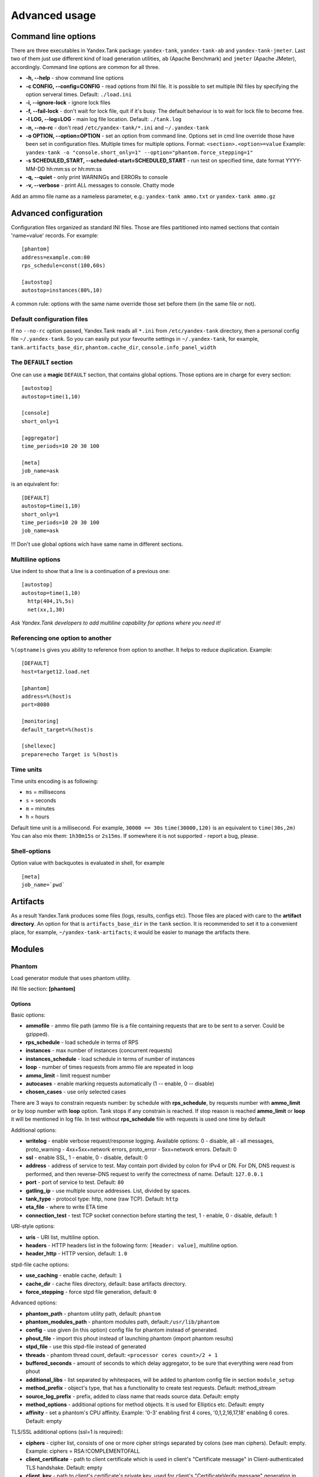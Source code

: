 Advanced usage
--------------

Command line options
~~~~~~~~~~~~~~~~~~~~

There are three executables in Yandex.Tank package: ``yandex-tank``,
``yandex-tank-ab`` and ``yandex-tank-jmeter``. Last two of them just use
different kind of load generation utilities, ``ab`` (Apache Benchmark) and
``jmeter`` (Apache JMeter), accordingly. Command line options are common
for all three.

- **-h, --help** - show command line options 
- **-c CONFIG, --config=CONFIG** - read options from INI file. It is possible to set multiple INI files by specifying the option serveral times. Default: ``./load.ini`` 
- **-i, --ignore-lock** - ignore lock files 
- **-f, --fail-lock** - don't wait for lock file, quit if it's busy. The default behaviour is to wait for lock file to become free. 
- **-l LOG, --log=LOG** - main log file location. Default: ``./tank.log``
- **-n, --no-rc** - don't read ``/etc/yandex-tank/*.ini`` and ``~/.yandex-tank``
- **-o OPTION, --option=OPTION** - set an option from command line. Options set in cmd line override those have been set in configuration files. Multiple times for multiple options. Format: ``<section>.<option>=value`` Example: ``yandex-tank -o "console.short_only=1" --option="phantom.force_stepping=1"``
- **-s SCHEDULED_START, --scheduled-start=SCHEDULED_START** - run test on specified time, date format YYYY-MM-DD hh:mm:ss or hh:mm:ss
- **-q, --quiet** - only print WARNINGs and ERRORs to console 
- **-v, --verbose** - print ALL messages to console. Chatty mode


Add an ammo file name as a nameless parameter, e.g.:
``yandex-tank ammo.txt`` or ``yandex-tank ammo.gz``

Advanced configuration
~~~~~~~~~~~~~~~~~~~~~~

Configuration files organized as standard INI files. Those are files
partitioned into named sections that contain 'name=value' records. For
example: 

::

    [phantom] 
    address=example.com:80
    rps_schedule=const(100,60s)
    
    [autostop] 
    autostop=instances(80%,10)

A common rule: options with the
same name override those set before them (in the same file or not).

Default configuration files
^^^^^^^^^^^^^^^^^^^^^^^^^^^

If no ``--no-rc`` option passed, Yandex.Tank reads all ``*.ini`` from
``/etc/yandex-tank`` directory, then a personal config file
``~/.yandex-tank``. So you can easily put your favourite settings in
``~/.yandex-tank``, for example, ``tank.artifacts_base_dir``,
``phantom.cache_dir``, ``console.info_panel_width``

The ``DEFAULT`` section
^^^^^^^^^^^^^^^^^^^^^^^

One can use a **magic** ``DEFAULT`` section, that contains global
options. Those options are in charge for every section: 

::

    [autostop] 
    autostop=time(1,10)
    
    [console] 
    short_only=1
    
    [aggregator] 
    time_periods=10 20 30 100
    
    [meta] 
    job_name=ask 

is an equivalent for:

::

    [DEFAULT]
    autostop=time(1,10) 
    short_only=1 
    time_periods=10 20 30 100
    job_name=ask
    
!!! Don't use global options wich have same name in different sections.


Multiline options
^^^^^^^^^^^^^^^^^

Use indent to show that a line is a continuation of a previous one:

:: 

    [autostop]
    autostop=time(1,10)
      http(404,1%,5s)
      net(xx,1,30)
*Ask Yandex.Tank developers to add multiline capability for options
where you need it!*

Referencing one option to another
^^^^^^^^^^^^^^^^^^^^^^^^^^^^^^^^^

``%(optname)s`` gives you ability to reference from option to another. It helps to reduce duplication. Example:

::

    [DEFAULT]
    host=target12.load.net  
  
    [phantom]
    address=%(host)s
    port=8080
    
    [monitoring]
    default_target=%(host)s
    
    [shellexec]
    prepare=echo Target is %(host)s

Time units
^^^^^^^^^^

Time units encoding is as following: 

* ``ms`` = millisecons \

* ``s`` = seconds \

* ``m`` = minutes \

* ``h`` = hours 

Default time unit is a millisecond. For example, ``30000 == 30s``
``time(30000,120)`` is an equivalent to ``time(30s,2m)`` You can also
mix them: ``1h30m15s`` or ``2s15ms``. If somewhere it is not supported - report a bug, please.

Shell-options
^^^^^^^^^^

Option value with backquotes is evaluated in shell, for example

::

 [meta]
 job_name=`pwd`

Artifacts
~~~~~~~~~

As a result Yandex.Tank produces some files (logs, results, configs
etc). Those files are placed with care to the **artifact directory**. An
option for that is ``artifacts_base_dir`` in the ``tank`` section. It is
recommended to set it to a convenient place, for example,
``~/yandex-tank-artifacts``; it would be easier to manage the artifacts
there.

Modules
~~~~~~~

Phantom
^^^^^^^

Load generator module that uses phantom utility.

INI file section: **[phantom]**

Options
'''''''

Basic options: 

* **ammofile** - ammo file path (ammo file is a file containing requests that are to be sent to a server. Could be gzipped). 
* **rps_schedule** - load schedule in terms of RPS 
* **instances** - max number of instances (concurrent requests) 
* **instances_schedule** - load schedule in terms of number of instances 
* **loop** - number of times requests from ammo file are repeated in loop 
* **ammo_limit** - limit request number
* **autocases** - enable marking requests automatically (1 -- enable, 0 -- disable)
* **chosen_cases** - use only selected cases

There are 3 ways to constrain requests number: by schedule with **rps_schedule**, by requests number with **ammo_limit** or by loop number with **loop** option. Tank stops if any constrain is reached. If stop reason is reached **ammo_limit** or **loop** it will be mentioned in log file. In test without **rps_schedule** file with requests is used one time by default

Additional options: 

* **writelog** - enable verbose request/response logging. Available options: 0 - disable, all - all messages, proto_warning - 4хх+5хх+network errors, proto_error - 5хх+network errors. Default: 0
* **ssl** - enable SSL, 1 - enable, 0 - disable, default: 0 
* **address** - address of service to test. May contain port divided by colon for IPv4 or DN. For DN, DNS request is performed, and then reverse-DNS request to verify the correctness of name. Default: ``127.0.0.1`` 
* **port** - port of service to test. Default: ``80`` 
* **gatling_ip** - use multiple source addresses. List, divided by spaces. 
* **tank_type** - protocol type: http, none (raw TCP). Default: ``http``
* **eta_file** - where to write ETA time
* **connection_test** - test TCP socket connection before starting the test, 1 - enable, 0 - disable, default: 1

URI-style options: 

* **uris** - URI list, multiline option. 
* **headers** - HTTP headers list in the following form: ``[Header: value]``, multiline option. 
* **header\_http** - HTTP version, default: ``1.0``

stpd-file cache options: 

* **use_caching** - enable cache, default: ``1`` 
* **cache_dir** - cache files directory, default: base artifacts directory. 
* **force_stepping** - force stpd file generation, default: ``0``

Advanced options: 

* **phantom_path** - phantom utility path, default: ``phantom`` 
* **phantom_modules_path** - phantom modules path, default:``/usr/lib/phantom`` 
* **config** - use given (in this option) config file for phantom instead of generated. 
* **phout_file** - import this phout instead of launching phantom (import phantom results)
* **stpd_file** - use this stpd-file instead of generated 
* **threads** - phantom thread count, default: ``<processor cores count>/2 + 1``
* **buffered_seconds** - amount of seconds to which delay aggregator, to be sure that everything were read from phout
* **additional_libs** - list separated by whitespaces, will be added to phantom config file in section ``module_setup`` 
* **method_prefix** - object's type, that has a functionality to create test requests. Default: method_stream
* **source_log_prefix** - prefix, added to class name that reads source data. Default: empty
* **method_options** - additional options for method objects. It is used for Elliptics etc. Default: empty
* **affinity** - set a phantom's CPU affinity. Example: '0-3' enabling first 4 cores, '0,1,2,16,17,18' enabling 6 cores. Default: empty

TLS/SSL additional options (ssl=1 is required):

* **ciphers** - cipher list, consists of one or more cipher strings separated by colons (see man ciphers). Default: empty. Example: ciphers = RSA:!COMPLEMENTOFALL
* **client_certificate** - path to client certificate which is used in client's "Certificate message" in Client-authenticated TLS handshake. Default: empty
* **client_key** - path to client's certificate's private key, used for client's "CertificateVerify message" generation in Client-authenticated TLS handshake. Default: empty

Phantom http-module tuning options: 

* **phantom_http_line** - First line length. Default - 1K
* **phantom_http_field_num** - Headers amount. Default - 128
* **phantom_http_field** - Header size. Default - 8K
* **phantom_http_entity** - Answer size. Please, keep in mind, especially if your service has large answers, that phantom doesn't read more than defined in ``phantom_http_entity``. Default - 8M

Artifacts
'''''''''

*  **phantom_*.conf** - generated configuration files
*  **phout_*.log** - raw results file
*  **phantom_stat_*.log** - phantom statistics, aggregated by seconds
*  **answ_*.log** - detailed request/response log
*  **phantom_*.log** - internal phantom log



Multi-tests
'''''''''''
To make several simultaneous tests with phantom, add proper amount of sections with names ``phantom-_N_``. All subtests are executed in parallel. Multi-test ends as soon as one subtest stops. Example:

:: 

    [phantom]
    phantom_path=phantom
    ammofile=data/dummy.ammo
    instances=10
    instances_schedule=line(1,10,1m)
    loop=1
    use_caching=1
    
    [phantom-1]
    uris=/
            /test
            /test2
    headers=[Host: www.ya.ru]
            [Connection: close]
    rps_schedule=const(1,30) line(1,1000,2m) const(1000,5m)
    address=fe80::200:f8ff:fe21:67cf
    port=8080
    ssl=1
    instances=3
    gatling_ip=127.0.0.1 127.0.0.2
    phantom_http_line=123M
    
    [phantom-2]
    uris=/3
    rps_schedule=const(1,30) line(1,50,2m) const(50,5m)

Options that apply only for main section: buffered_seconds, writelog, phantom_modules_path, phout_file, config, eta_file, phantom_path

JMeter
^^^^^^
JMeter module uses JMeter as a load generator 

INI file section: **[jmeter]**

Options
'''''''
* **jmx** - testplan for execution
* **args** - additional commandline arguments for JMeter
* **jmeter_path** - path to JMeter, allows to use alternative JMeter installation. Default: jmeter
* **buffered_seconds** - amount of seconds to which delay aggregator, to be sure that everything were read from jmeter's results file
* **all other options in the section** - they will be passed as User Defined Variables to JMeter

Artifacts
'''''''''
* **<original jmx>** - original testplan
* **<modified jmx>** - modified test plan with results output section
* **<jmeter_*.jtl>** - JMeter's results
* **<jmeter_*.log>** - JMeter's log

BFG
^^^
(`What is BFG <http://en.wikipedia.org/wiki/BFG_(weapon)>`_)
BFG is a generic gun that is able to use different kinds of cannons to shoot. To enable it, disable phantom first, enable BFG plugin and then specify the parameters for BFG and for the cannon you select. For example, if you want to kill an SQL db:

::

    [tank]
    ; Disable phantom:
    plugin_phantom=
    ; Enable BFG instead:
    plugin_bfg=Tank/Plugins/BFG.py
            
    ; BFG config section:
    [bfg]
            
    ; gun type -- what kind of gun should BFG use:
    gun_type=sql
            
    ; what ammo parser should BFG use:
    ammo_type=slowlog
            
    ; stepper parameters (see phantom options):
    instances = 200
    ammofile=bsdb03h.sql
    rps_schedule=line(1,1000,1m)
    loop=500
            
    ; selected gun config section:
    [sql_gun]
    db = mysql://user:user@localhost/


BFG Options
'''''''''''
INI file section: **[bfg]**

* **gun_type** - what kind of gun should BFG use
* **ammo_type** - what ammo parser should BFG use, default: phantom
* other common stepper options

SQL Gun Options
'''''''''''''''
INI file section: **[sql_gun]**

* **db** - DB uri in format:  ``dialect+driver://user:password@host/dbname[?key=value..]``, where dialect is a database name such as mysql, oracle, postgresql, etc., and driver the name of a DBAPI, such as psycopg2, pyodbc, cx_oracle, etc. `details <http://docs.sqlalchemy.org/en/rel_0_8/core/engines.html#database-urls>`_

Pandora
^^^^^^^
Pandora is a load generator written in Go. For now it supports only SPDY/3, plugins for other protocols
(HTTP/2, HTTP, Websocker, XMPP maybe) are on the way.

First of all you'll need to obtain a binary of pandora and place it somewhere on your machine.
By default, Yandex.Tank will try to just run ```pandora``` (or you could specify a path to binary in ```pandora_cmd```).
Disable phantom first, enable Pandora plugin and then specify the parameters.

::

    [tank]
    ; Disable phantom:
    plugin_phantom=
    ; Enable Pandora instead:
    plugin_pandora=yandextank.plugins.Pandora
            
    ; Pandora config section:
    [pandora]

    ; ammo file name
    ammo=ammo.jsonline

    ; loop limit
    loop=1000

    ; each user will maintain this schedule
    user_schedule = periodic(1, 1, 100)

    ; users are started using this schedule
    startup_schedule = periodic(1, 1, 100)

    ; target host and port
    target=localhost:3000


Ammo format
'''''''''''
Pandora currently supports only one ammo format: ```jsonline```, i.e. one json doc per line.

Example:
::
    {"uri": "/00", "method": "GET", "headers": {"Host": "example.org", "User-Agent": "Pandora/0.0.1"}, "host": "example.org"}
    {"uri": "/01", "method": "GET", "headers": {"Host": "example.org", "User-Agent": "Pandora/0.0.1"}, "host": "example.org"}
    {"tag": "mytag", "uri": "/02", "method": "GET", "headers": {"Host": "example.org", "User-Agent": "Pandora/0.0.1"}, "host": "example.org"}
    {"uri": "/03", "method": "GET", "headers": {"Host": "example.org", "User-Agent": "Pandora/0.0.1"}, "host": "example.org"}

Each json doc describes an HTTP request. Some of them may have a tag field, it will be used as other tags in other ammo formats.

Schedules
'''''''''
Only one schedule type is supported now: a ```periodic``` schedule. It is defined as ```periodic(<batch_size>, <period>, <limit>)```.
Pandora will issue one batch of size ```batch_size```, once in ```period``` seconds, maximum of ```limit``` ticks. Those ticks may be
used in different places, for example as a limiter for user startups or as a limiter for each user request rate.

Example:
::

    startup_schedule = periodic(2, 0.1, 100)
    user_schedule = periodic(10, 15, 100)

Start 2 users every 0.1 seconds, maximum of 100 users. Each user will issue requests in batches of 10 requests, every 15 seconds, maximum
of 100 requests. All users will read from one ammo source.

Auto-stop
^^^^^^^^^

The Auto-stop module gets the data from the aggregator and passes them
to the criteria-objects that decide if we should stop the test.

INI file section: **[autostop]**

Options
'''''''

-  **autostop** - criteria list divided by spaces, in following format:
   ``type(parameters)``

Basic criteria types: 

* **time** - stop the test if average response time is higher then allowed. E.g.: ``time(1s500ms, 30s) time(50,15)``. Exit code - 21
* **http** - stop the test if the count of responses in time period (specified) with HTTP codes fitting the mask is larger then the specified absolute or relative value. Examples: ``http(404,10,15) http(5xx, 10%, 1m)``. Exit code - 22
* **net** - like ``http``, but for network codes. Use ``xx`` for all non-zero codes. Exit code - 23
* **quantile** - stop the test if the specified percentile is larger then specified level for as long as the time period specified. Available percentile values: 25, 50, 75, 80, 90, 95, 98, 99, 100. Example: ``quantile (95,100ms,10s)`` 
* **instances** - available when phantom module is included. Stop the test if instance count is larger then specified value. Example: ``instances(80%, 30) instances(50,1m)``. Exit code - 24
* **metric_lower** and **metric_higher** - stop test if monitored metrics are lower/higher than specified for time period. Example: metric_lower(127.0.0.1,Memory_free,500,10). Exit code - 31 and 32. **Note**: metric names (except customs) are written with underline. For hostnames masks are allowed (i.e target-\*.load.net)
* **steady_cumulative** - Stops the test if cumulative percentiles does not change for specified interval. Example: ``steady_cumulative(1m)``. Exit code - 33

Basic criteria aren't aggregated, they are tested for each second in specified period. For example autostop=time(50,15) means "stop if average responce time for every second in 15s interval is higher than 50ms"

Advanced criteria types:

* **total_time** — like ``time``, but accumulate for all time period (responses that fit may not be one-after-another, but only lay into specified time period). Example: ``total_time(300ms, 70%, 3s)``. Exit code - 25
* **total_http** — like ``http``, but accumulated. See ``total_time``. Example: ``total_http(5xx,10%,10s) total_http(3xx,40%,10s)``.  Exit code - 26
* **total_net** — like ``net``, but accumulated. See ``total_time``. Example: ``total_net(79,10%,10s) total_net(11x,50%,15s)``  Exit code - 27
* **negative_http** —  inversed ``total_http``. Stop if there are not enough responses that fit the specified mask. Use to be shure that server responds 200. Example: ``negative_http(2xx,10%,10s)``. Exit code: 28
* **negative_net** — inversed ``total_net``. Stop if there are not enough responses that fit the specified mask. Example: ``negative_net(0,10%,10s)``. Exit code: 29
* **http_trend** - Stop if trend for defined http codes is negative on defined period. Example: http_trend(2xx,10s). Exit code: 30. Trend is a sum of an average coefficient for linear functions calculated for each pair points in last n seconds and standart deviation for it

Graphite
^^^^^^^^
Graphite plugin uploads data to `Graphite <http://graphite.readthedocs.org/en/0.9.12/index.html>`_ monitoring tool.

Options
'''''''

* **address** - graphite server
* **port** - graphite backend port (where to send data), default: 2003
* **web_port** - graphite frontend port, default: 8080
* **template** - template file. Default: Tank/Plugins/graphite.tpl

Loadosophia
^^^^^^^^^^^
When test has been finished, module upload to Loadosophia.org test artifacts: file with answer times and files with monitoring data. The link will be shown in console output.

INI file section: **[loadosophia]**

Options
'''''''
* **token** - account's access key, received on Upload Token page
* **project** - test will be uploaded to that project
* **test_title** - test name
* **color_flag** - color flag, assigned to test. (gray flag = "to delete")
* **file_prefix** - prefix that will be added to uploaded file's name (deprecated

Monitoring
^^^^^^^^^^
Runs metrics collection through ssh connect.

INI file section: **[monitoring]**

Options
'''''''

* **config** - path to monitoring config file. Default: ``auto`` means collect default metrics from ``default_target`` host. If ``none`` is defined, monitoring won't be executed. Also it is possible to write plain multiline XML config.
* **default_target** - an address where from collect "default" metrics. When phantom module is used, address will be obtained from it.
* **ssh_timeout** - ssh connection timeout. Default: 5s

Artifacts
'''''''''

* **agent_*.cfg** - configuration files sent to hosts to run monitoring agents.
* **agent_<host>_*.log** - monitoring agents' log files, downloaded from hosts
* **monitoring_*.data** - data collected by monitoring agents, received by ssh.
* **<monitoring config** - monitoring config file

Configuration
'''''''''''''

Net access and authentication
"""""""""""""""""""""""""""""

Monitoring requires ssh access to hosts for copy and executing agents on them. SSH session is established with user account specified by "username" parameter of Host element, otherwise current user account, so you need to copy your public keys (ssh-copy-id) and enable nonpassword authorization on hosts.
If connection establishing failed for some reason in ``ssh_timeout`` seconds, corresponding message will be written to console and monitoring log and task will proceed further. 
Tip: write to ``.ssh/config`` next lines to eliminate ``-A`` option in ``ssh`` 

:: 
    
    StrictHostKeyChecking no
    ForwardAgent yes
    
Configuration file format
"""""""""""""""""""""""""

Config is an XML file with structure:
root element ``Monitoring`` includes elements ``Host`` which contains elements-metrics
Example:

::

    <Monitoring>
      <Host address="xxx.load.net">
        <CPU measure="user,system,iowait"/>
        <System measure="csw,int"/>
        <Memory measure="free,used"/>
        <Disk measure="read,write"/>
        <Net measure="recv,send"/>
      </Host>
    </Monitoring>
    
Element ``Monitoring``
**********************
Global monitoring settings. Attributes:

* ``loglevel`` - debug level (info, debug), optional. Default: info.

Element ``Host``
****************
Contains address and role of monitored server. Attributes:

* ``address="<IP address or domain name>"`` - server adddress. Mandatory. Special string ``[target]`` could be used here, which means "get from the tank target address"
* ``port="<SSH port>"`` - server's ssh port. Optional. Default: 22
* ``python="<python path>"`` - the way to use alternative python version. Optional
* ``interval="<seconds>"`` - metrics collection interval. Optional. Default: 1 second
* ``comment="<short commentary>"`` - short notice about server's role in test. Optional. Default: empty
* ``username="<user name>"`` - user account to connect with. Optional. Default: current user account.

Example: `<Host address="localhost" comment="frontend" priority="1" interval="5" username="tank"/>`

Metric elements
****************

Metric elements in general are set by metrics group name and particular metrics enumeration in attribute `measure`. Example: `<CPU measure="idle,user,system" />`

List of metrics group names and particular metrics in them:

* CPU
    * idle
    * user - default 
    * system - default
    * iowait - default
    * nice
* System
    * la1 - load average 1 min
    * la5 - ...
    * la15 - ...
    * csw - context switches, default
    * int - interrupts, default
    * numproc - process amount in system
    * numthreads - threads amount in system
* Memory
    * free - default
    * used - default
    * cached
    * buff
* Disk
    * read  - default
    * write - default
* Net
    * recv - bytes received, default
    * send - bytes sent,  default
    * tx - outgoing packet rate
    * rx - incoming packet rate 
    * retransmit - retransmit amount
    * estab - number of sockets in ESTABLISHED state
    * closewait - number of sockets in CLOSEWAIT
    * timewait - number of sockets in TIMEWAIT
* Custom
    * tail - metric value is read from file's last line, file path is specified in node text. Example: `<Custom measure="tail" label="size history">/tmp/dbsize.log</Custom>`
    * call - metric value is a command or script execution output. Example: `<Custom measure="call" diff="1" label="Base size">du -hs /usr/mysql/data</Custom>`

Custom metrics have an additional attribute `diff`, that signals to obtain as metric value the difference between previous and current value. So in example above, not the file size, but the dynamic of changes in size will be written.
Also custom metrics must have attribute `label`, which defines metric short name (only latin). `Underline symbol should be avoided.` 

Monitoring default logic
****************
Default logic is applied on next levels:

1. Host level: by default target is derived from `address` in `phantom` module.
2. Metrics group level: If config contain host address only, without metrics, i.e `<Host address="somehost.yandex.ru" />`, then default metrics in groups `CPU`, `Memory`, `Disk` are collected. If host has defined any metric, then only it is collected.
3. Metric level: if metrics group is defined without attribute `measure`, then only default group metrics are collected.
   
Startup and Shutdown elements
****************
There is special non-metric elements called Startup and Shutdown. Startup shell scripts will be started before metric collection. On the normal shutdown startup scripts will be stopped and shutdown scripts will run. There may be any number of Startup and Shutdown elements.

Following example illustrates this feature:
::

    <Monitoring>
        <Host address="[target]">
            <Startup>cat /dev/urandom | hexdump | awk 'BEGIN {RS="0000"} {print length($0)}' > /tmp/urandom.txt</Startup>
            <Custom measure="tail" label="random int tail">/tmp/urandom.txt</Custom>
            <Custom measure="call" label="random int call">tail -n1 /tmp/urandom.txt</Custom>
            <Shutdown>rm /tmp/urandom.txt</Shutdown>
        </Host>
    </Monitoring>



Console on-line screen
^^^^^^^^^^^^^^^^^^^^^^

Shows usefull information in console while running the test

INI file section: **[console]**

Options
'''''''

-  **short_only** - show only one-line summary instead of full-screen
   (usefull for scripting), default: 0 (disable)
-  **info_panel_width** - relative right-panel width in percents,
   default: 33
-  disable_all_colors - switch off color scheme, 0/1, default: 0
-  disable_colors - don't use specified colors in console. List with whitespaces. Example: ``WHITE GREEN RED CYAN MAGENTA YELLOW``

Aggregator
^^^^^^^^^^

The aggregator module is responsible for aggregation of data received
from different kind of modules and transmitting that aggregated data to
consumer modules (Console screen module is an example of such kind). 

INI file section: **[aggregator]** 
 
Options:
''''''''
 
* **time_periods** - time intervals list divided by zero. Default: ``1ms 2 3 4 5 6 7 8 9 10 20 30 40 50 60 70 80 90 100 150 200 250 300 350 400 450 500 600 650 700 750 800 850 900 950 1s 1500 2s 2500 3s 3500 4s 4500 5s 5500 6s 6500 7s 7500 8s 8500 9s 9500 10s 11s``
* **precise_cumulative** - 0/1, controls the accuracy of cumulative percentile. Default: ``1``. When disabled, cumulative percentiles are calculated with ``time_periods`` precision, otherwise - up to milliseconds.

ShellExec
^^^^^^^^^

The ShellExec module executes the shell-scripts (hooks) on different
stages of test, for example, you could start/stop some services just
before/after the test. Every hook must return 0 as an exit code or the
test is terminated. Hook's stdout will be written to DEBUG, stderr will
be WARNINGs. Example: ``[shellexec] start=/bin/ls -l``. Note: command quoting is not needed. That line doesn't work: ``start="/bin/ls -l"``

INI file section: **[shellexec]**

Options:
''''''''

-  **prepare** - the script to run on prepare stage
-  **start** - the script to run on start stage
-  **poll** - the script to run every second while the test is running
-  **end** - the script to run on end stage
-  **post_process** - the script to run on postprocess stage


AB
^^

Apache Benchmark load generator module. As the ab utility writes results
to file only after the test is finished, Yandex.Tank is unable to show
the on-line statistics for the tests with ab. The data are reviewed
after the test.

INI file section: **[ab]**

Options
'''''''

* **url** - requested URL, default: ``http:**localhost/`` 
* **requests** - total request count, default: 100 
* **concurrency** - number of concurrent requests: 1 
* **options** - ab command line options

Artifacts
'''''''''

-  **ab_*.log** - request log with response times

Resource Check
^^^^^^^^^^^^^^
Module checks free memory and disk space amount before and during test. Test stops if minimum values are reached. 

INI file section: **[rcheck]**

Options
'''''''

* **interval** - how often to check resources. Default interval: 10s
* **disk_limit** - Minimum free disk space in MB. Default: 2GB
* **mem_limit** - Minimum free memory amount in MB. Default: 512MB

RC Assert
^^^^^^^^^

Module checks test's exit code with predefined acceptable codes. If exit code matches, it is overrides as 0. Otherwise it is replaced with code from option ``fail_code``

INI file section: **[rcassert]**

Options
'''''''
* **pass** - list of acceptable codes, delimiter - whitespace. Default: empty, no check is performed.
* **fail_code** - exit code when check fails, integer number. Default: 10

Web Online
^^^^^^^^^^

Module starts local web sever that shows online graphics. Enabled by ``plugin_web=Tank/Plugins/WebOnline.py`` in ``[tank]`` section.

INI file section: **[web]**

Options
'''''''

* **port** - a port to bind to on localhost. Default: 8080
* **interval** - graphics' interval that will be shown, in seconds. Default: 60 seconds
* **redirect** - address where to redirect browser after test stop. 
* **manual_stop** - flag 0/1. If '1' then webserver will wait for key press from keyboard to exit

Yandex.Tank kernel
^^^^^^^^^^^^^^^^^^

Python-object, that loads and execs tank modules.

INI file section: **[tank]**

Options
'''''''

* **artifacts_base_dir** - base directory for artifacts storing. Temporary artifacts files are stored here. Default: current directory
* **artifacts_dir** - directory where to keep artifacts after test. Default: directory in ``artifacts_base_dir`` named in  Date/Time format.
* **flush_config_to** - dump configuration options after each tank step (`yandex.tank steps. sorry, russian only <http://clubs.ya.ru/yandex-tank/replies.xml?item_no=6>`_) to that file 
* **taskset_path** - path to taskset command. Default: taskset
* **affinity** - set a yandex-tank's (python process and load generator process) CPU affinity. Example: '0-3' enabling first 4 cores, '0,1,2,16,17,18' enabling 6 cores. Default: empty

Tips&Tricks
^^^^^^^^^^^

Shows tips and tricks in fullscreen console. **If you have any
tips&tricks, tell the developers about them**

INI-file section: **[tips]**

Options
'''''''
* **disable** - disable tips and tricks, default: don't (0)

Sources
~~~~~~~

Yandex.Tank sources ((https://github.com/yandex-load/yandex-tank here)).

load.ini example
~~~~~~~~~~~~~~~~~

::

    ;Yandex.Tank config file
    [phantom]
    ;Target's address and port
    address=fe80::200:f8ff:fe21:67cf
    port=8080 
    instances=1000
    ;Load scheme
    rps_schedule=const(1,30) line(1,1000,2m) const(1000,5m) 
    ;  Headers and URIs for GET requests
    header_http = 1.1
    uris=/
        /test
        /test2
    headers=[Host: www.ya.ru]
            [Connection: close]
    [autostop] autostop = http(5xx,10%,5s)

    
